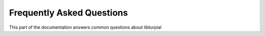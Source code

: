 .. _faq:

Frequently Asked Questions
==========================

This part of the documentation answers common questions about libturpial

